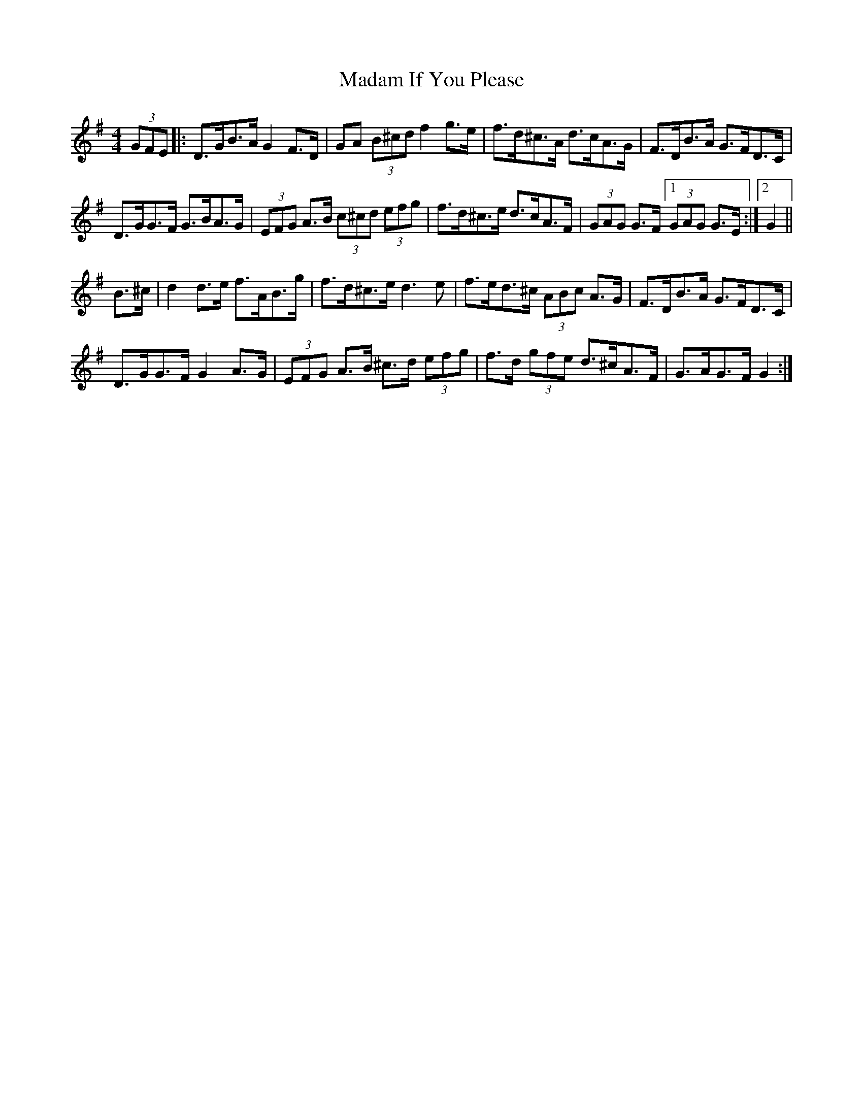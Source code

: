 X: 24738
T: Madam If You Please
R: hornpipe
M: 4/4
K: Gmajor
(3GFE|:D>GB>A G2 F>D|GA (3B^cd f2 g>e|f>d^c>A d>cA>G|F>DB>A G>FD>C|
D>GG>F G>BA>G|(3EFG A>B (3c^cd (3efg|f>d^c>e d>cA>F|(3GAG G>F [1 (3GAG G>E:|2 G2||
B>^c|d2 d>e f>AB>g|f>d^c>e d3 e|f>ed>^c (3ABc A>G|F>DB>A G>FD>C|
D>GG>F G2 A>G|(3EFG A>B ^c>d (3efg|f>d (3gfe d>^cA>F|G>AG>F G2:|

